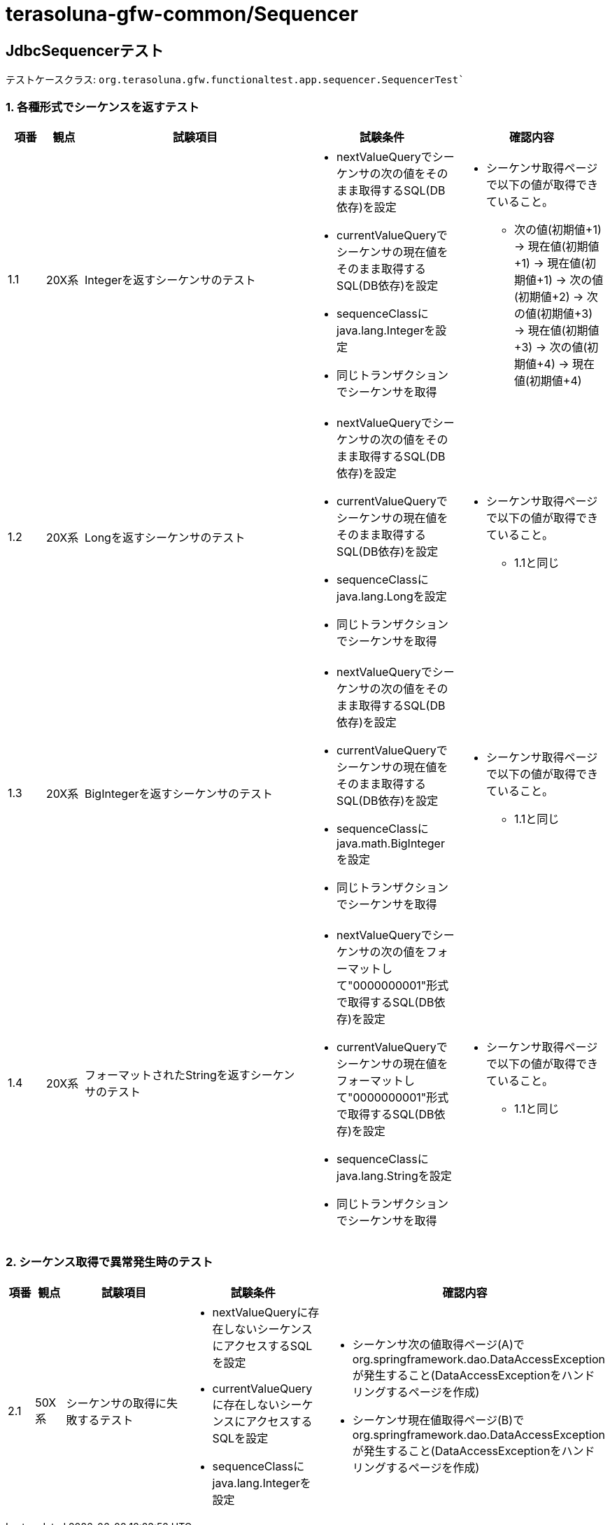 = terasoluna-gfw-common/Sequencer

== JdbcSequencerテスト

テストケースクラス: `org.terasoluna.gfw.functionaltest.app.sequencer.SequencerTest``

=== 1. 各種形式でシーケンスを返すテスト

[cols="5,5,30,20,20", options="header"]
|===
| 項番
| 観点
| 試験項目
| 試験条件
| 確認内容

| 1.1
| 20X系
| Integerを返すシーケンサのテスト
a| * nextValueQueryでシーケンサの次の値をそのまま取得するSQL(DB依存)を設定
* currentValueQueryでシーケンサの現在値をそのまま取得するSQL(DB依存)を設定
* sequenceClassにjava.lang.Integerを設定
* 同じトランザクションでシーケンサを取得
a| * シーケンサ取得ページで以下の値が取得できていること。
** 次の値(初期値+1) → 現在値(初期値+1) → 現在値(初期値+1) → 次の値(初期値+2) → 次の値(初期値+3) → 現在値(初期値+3) → 次の値(初期値+4) → 現在値(初期値+4)

| 1.2
| 20X系
| Longを返すシーケンサのテスト
a| * nextValueQueryでシーケンサの次の値をそのまま取得するSQL(DB依存)を設定
* currentValueQueryでシーケンサの現在値をそのまま取得するSQL(DB依存)を設定
* sequenceClassにjava.lang.Longを設定
* 同じトランザクションでシーケンサを取得
a| * シーケンサ取得ページで以下の値が取得できていること。
** 1.1と同じ

| 1.3
| 20X系
| BigIntegerを返すシーケンサのテスト
a| * nextValueQueryでシーケンサの次の値をそのまま取得するSQL(DB依存)を設定
* currentValueQueryでシーケンサの現在値をそのまま取得するSQL(DB依存)を設定
* sequenceClassにjava.math.BigIntegerを設定
* 同じトランザクションでシーケンサを取得
a| * シーケンサ取得ページで以下の値が取得できていること。
** 1.1と同じ

| 1.4
| 20X系
| フォーマットされたStringを返すシーケンサのテスト
a| * nextValueQueryでシーケンサの次の値をフォーマットして"0000000001"形式で取得するSQL(DB依存)を設定
* currentValueQueryでシーケンサの現在値をフォーマットして"0000000001"形式で取得するSQL(DB依存)を設定
* sequenceClassにjava.lang.Stringを設定
* 同じトランザクションでシーケンサを取得
a| * シーケンサ取得ページで以下の値が取得できていること。
** 1.1と同じ

|===

=== 2. シーケンス取得で異常発生時のテスト

[cols="5,5,30,20,20", options="header"]
|===
| 項番
| 観点
| 試験項目
| 試験条件
| 確認内容

| 2.1
| 50X系
| シーケンサの取得に失敗するテスト
a| * nextValueQueryに存在しないシーケンスにアクセスするSQLを設定
* currentValueQueryに存在しないシーケンスにアクセスするSQLを設定
* sequenceClassにjava.lang.Integerを設定
a| * シーケンサ次の値取得ページ(A)でorg.springframework.dao.DataAccessExceptionが発生すること(DataAccessExceptionをハンドリングするページを作成)
* シーケンサ現在値取得ページ(B)でorg.springframework.dao.DataAccessExceptionが発生すること(DataAccessExceptionをハンドリングするページを作成)

|===
